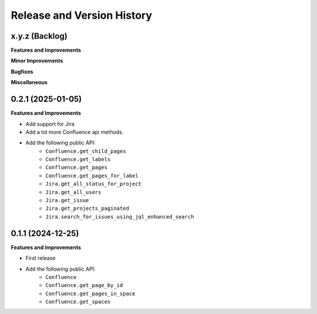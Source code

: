 .. _release_history:

Release and Version History
==============================================================================


x.y.z (Backlog)
~~~~~~~~~~~~~~~~~~~~~~~~~~~~~~~~~~~~~~~~~~~~~~~~~~~~~~~~~~~~~~~~~~~~~~~~~~~~~~
**Features and Improvements**

**Minor Improvements**

**Bugfixes**

**Miscellaneous**


0.2.1 (2025-01-05)
~~~~~~~~~~~~~~~~~~~~~~~~~~~~~~~~~~~~~~~~~~~~~~~~~~~~~~~~~~~~~~~~~~~~~~~~~~~~~~
**Features and Improvements**

- Add support for Jira
- Add a lot more Confluence api methods.
- Add the following public API:
    - ``Confluence.get_child_pages``
    - ``Confluence.get_labels``
    - ``Confluence.get_pages``
    - ``Confluence.get_pages_for_label``
    - ``Jira.get_all_status_for_project``
    - ``Jira.get_all_users``
    - ``Jira.get_issue``
    - ``Jira.get_projects_paginated``
    - ``Jira.search_for_issues_using_jql_enhanced_search``


0.1.1 (2024-12-25)
~~~~~~~~~~~~~~~~~~~~~~~~~~~~~~~~~~~~~~~~~~~~~~~~~~~~~~~~~~~~~~~~~~~~~~~~~~~~~~
**Features and Improvements**

- First release
- Add the following public API:
    - ``Confluence``
    - ``Confluence.get_page_by_id``
    - ``Confluence.get_pages_in_space``
    - ``Confluence.get_spaces``
